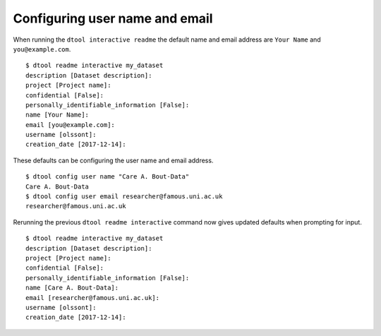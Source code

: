 Configuring user name and email
===============================

When running the ``dtool interactive readme`` the default name and email
address are ``Your Name`` and ``you@example.com``.

::

    $ dtool readme interactive my_dataset
    description [Dataset description]:
    project [Project name]:
    confidential [False]:
    personally_identifiable_information [False]:
    name [Your Name]:
    email [you@example.com]:
    username [olssont]:
    creation_date [2017-12-14]:

These defaults can be configuring the user name and email address.

::

    $ dtool config user name "Care A. Bout-Data"
    Care A. Bout-Data
    $ dtool config user email researcher@famous.uni.ac.uk
    researcher@famous.uni.ac.uk

    

Rerunning the previous ``dtool readme interactive`` command now gives updated
defaults when prompting for input.

::

    $ dtool readme interactive my_dataset
    description [Dataset description]:
    project [Project name]:
    confidential [False]:
    personally_identifiable_information [False]:
    name [Care A. Bout-Data]:
    email [researcher@famous.uni.ac.uk]:
    username [olssont]:
    creation_date [2017-12-14]:

